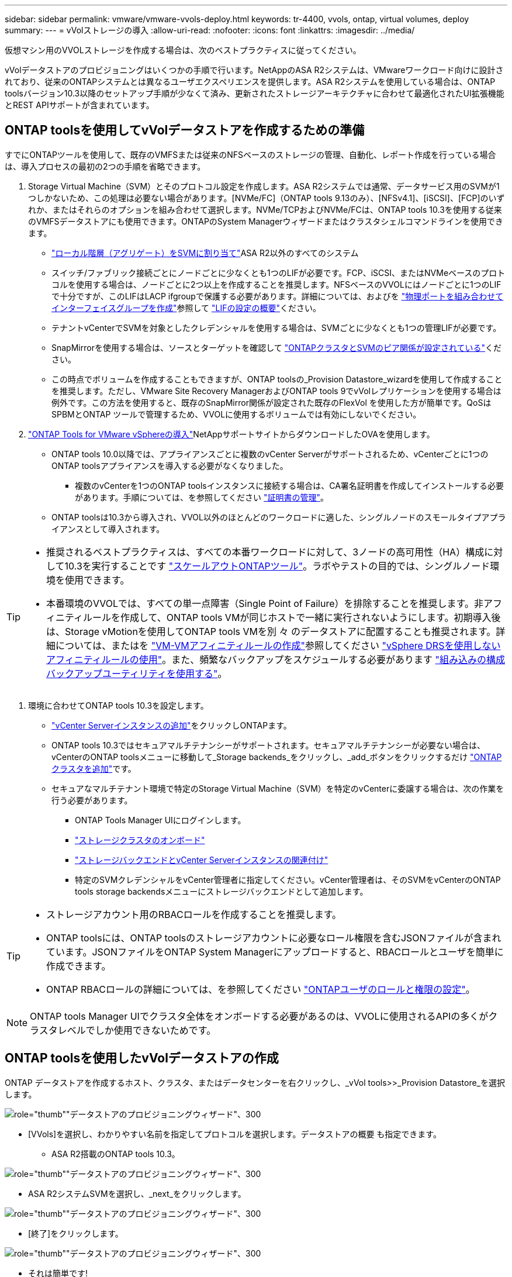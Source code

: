 ---
sidebar: sidebar 
permalink: vmware/vmware-vvols-deploy.html 
keywords: tr-4400, vvols, ontap, virtual volumes, deploy 
summary:  
---
= vVolストレージの導入
:allow-uri-read: 
:nofooter: 
:icons: font
:linkattrs: 
:imagesdir: ../media/


[role="lead"]
仮想マシン用のVVOLストレージを作成する場合は、次のベストプラクティスに従ってください。

vVolデータストアのプロビジョニングはいくつかの手順で行います。NetAppのASA R2システムは、VMwareワークロード向けに設計されており、従来のONTAPシステムとは異なるユーザエクスペリエンスを提供します。ASA R2システムを使用している場合は、ONTAP toolsバージョン10.3以降のセットアップ手順が少なくて済み、更新されたストレージアーキテクチャに合わせて最適化されたUI拡張機能とREST APIサポートが含まれています。



== ONTAP toolsを使用してvVolデータストアを作成するための準備

すでにONTAPツールを使用して、既存のVMFSまたは従来のNFSベースのストレージの管理、自動化、レポート作成を行っている場合は、導入プロセスの最初の2つの手順を省略できます。

. Storage Virtual Machine（SVM）とそのプロトコル設定を作成します。ASA R2システムでは通常、データサービス用のSVMが1つしかないため、この処理は必要ない場合があります。[NVMe/FC]（ONTAP tools 9.13のみ）、[NFSv4.1]、[iSCSI]、[FCP]のいずれか、またはそれらのオプションを組み合わせて選択します。NVMe/TCPおよびNVMe/FCは、ONTAP tools 10.3を使用する従来のVMFSデータストアにも使用できます。ONTAPのSystem Managerウィザードまたはクラスタシェルコマンドラインを使用できます。
+
** https://docs.netapp.com/us-en/ontap/disks-aggregates/assign-aggregates-svms-task.html["ローカル階層（アグリゲート）をSVMに割り当て"]ASA R2以外のすべてのシステム
** スイッチ/ファブリック接続ごとにノードごとに少なくとも1つのLIFが必要です。FCP、iSCSI、またはNVMeベースのプロトコルを使用する場合は、ノードごとに2つ以上を作成することを推奨します。NFSベースのVVOLにはノードごとに1つのLIFで十分ですが、このLIFはLACP ifgroupで保護する必要があります。詳細については、およびを https://docs.netapp.com/us-en/ontap/networking/combine_physical_ports_to_create_interface_groups.html["物理ポートを組み合わせてインターフェイスグループを作成"]参照して https://docs.netapp.com/us-en/ontap/networking/configure_lifs_cluster_administrators_only_overview.html["LIFの設定の概要"]ください。
** テナントvCenterでSVMを対象としたクレデンシャルを使用する場合は、SVMごとに少なくとも1つの管理LIFが必要です。
** SnapMirrorを使用する場合は、ソースとターゲットを確認して https://docs.netapp.com/us-en/ontap/peering/["ONTAPクラスタとSVMのピア関係が設定されている"]ください。
** この時点でボリュームを作成することもできますが、ONTAP toolsの_Provision Datastore_wizardを使用して作成することを推奨します。ただし、VMware Site Recovery ManagerおよびONTAP tools 9でvVolレプリケーションを使用する場合は例外です。この方法を使用すると、既存のSnapMirror関係が設定された既存のFlexVol を使用した方が簡単です。QoSはSPBMとONTAP ツールで管理するため、VVOLに使用するボリュームでは有効にしないでください。


. https://docs.netapp.com/us-en/ontap-tools-vmware-vsphere-10/deploy/ontap-tools-deployment.html["ONTAP Tools for VMware vSphereの導入"]NetAppサポートサイトからダウンロードしたOVAを使用します。
+
** ONTAP tools 10.0以降では、アプライアンスごとに複数のvCenter Serverがサポートされるため、vCenterごとに1つのONTAP toolsアプライアンスを導入する必要がなくなりました。
+
*** 複数のvCenterを1つのONTAP toolsインスタンスに接続する場合は、CA署名証明書を作成してインストールする必要があります。手順については、を参照してください https://docs.netapp.com/us-en/ontap-tools-vmware-vsphere-10/manage/certificate-manage.html["証明書の管理"]。


** ONTAP toolsは10.3から導入され、VVOL以外のほとんどのワークロードに適した、シングルノードのスモールタイプアプライアンスとして導入されます。




[TIP]
====
* 推奨されるベストプラクティスは、すべての本番ワークロードに対して、3ノードの高可用性（HA）構成に対して10.3を実行することです https://docs.netapp.com/us-en/ontap-tools-vmware-vsphere-10/manage/edit-appliance-settings.html["スケールアウトONTAPツール"]。ラボやテストの目的では、シングルノード環境を使用できます。
* 本番環境のVVOLでは、すべての単一点障害（Single Point of Failure）を排除することを推奨します。非アフィニティルールを作成して、ONTAP tools VMが同じホストで一緒に実行されないようにします。初期導入後は、Storage vMotionを使用してONTAP tools VMを別 々 のデータストアに配置することも推奨されます。詳細については、またはを https://techdocs.broadcom.com/us/en/vmware-cis/vsphere/vsphere/8-0/vsphere-resource-management-8-0/using-drs-clusters-to-manage-resources/create-a-vm-vm-affinity-rule.html["VM-VMアフィニティルールの作成"]参照してください https://techdocs.broadcom.com/us/en/vmware-cis/vsphere/vsphere/8-0/vsphere-resource-management-8-0/using-drs-clusters-to-manage-resources/using-affinity-rules-without-vsphere-drs.html["vSphere DRSを使用しないアフィニティルールの使用"]。また、頻繁なバックアップをスケジュールする必要があります https://docs.netapp.com/us-en/ontap-tools-vmware-vsphere-10/manage/enable-backup.html#create-backup-and-download-the-backup-file["組み込みの構成バックアップユーティリティを使用する"]。


====
. 環境に合わせてONTAP tools 10.3を設定します。
+
** https://docs.netapp.com/us-en/ontap-tools-vmware-vsphere-10/configure/add-vcenter.html["vCenter Serverインスタンスの追加"]をクリックしONTAPます。
** ONTAP tools 10.3ではセキュアマルチテナンシーがサポートされます。セキュアマルチテナンシーが必要ない場合は、vCenterのONTAP toolsメニューに移動して_Storage backends_をクリックし、_add_ボタンをクリックするだけ https://docs.netapp.com/us-en/ontap-tools-vmware-vsphere-10/configure/add-storage-backend.html["ONTAPクラスタを追加"]です。
** セキュアなマルチテナント環境で特定のStorage Virtual Machine（SVM）を特定のvCenterに委譲する場合は、次の作業を行う必要があります。
+
*** ONTAP Tools Manager UIにログインします。
*** https://docs.netapp.com/us-en/ontap-tools-vmware-vsphere-10/configure/add-storage-backend.html["ストレージクラスタのオンボード"]
*** https://docs.netapp.com/us-en/ontap-tools-vmware-vsphere-10/configure/associate-storage-backend.html["ストレージバックエンドとvCenter Serverインスタンスの関連付け"]
*** 特定のSVMクレデンシャルをvCenter管理者に指定してください。vCenter管理者は、そのSVMをvCenterのONTAP tools storage backendsメニューにストレージバックエンドとして追加します。






[TIP]
====
* ストレージアカウント用のRBACロールを作成することを推奨します。
* ONTAP toolsには、ONTAP toolsのストレージアカウントに必要なロール権限を含むJSONファイルが含まれています。JSONファイルをONTAP System Managerにアップロードすると、RBACロールとユーザを簡単に作成できます。
* ONTAP RBACロールの詳細については、を参照してください https://docs.netapp.com/us-en/ontap-tools-vmware-vsphere-10/configure/configure-user-role-and-privileges.html#svm-aggregate-mapping-requirements["ONTAPユーザのロールと権限の設定"]。


====

NOTE: ONTAP tools Manager UIでクラスタ全体をオンボードする必要があるのは、VVOLに使用されるAPIの多くがクラスタレベルでしか使用できないためです。



== ONTAP toolsを使用したvVolデータストアの作成

ONTAP データストアを作成するホスト、クラスタ、またはデータセンターを右クリックし、_vVol tools>>_Provision Datastore_を選択します。

image:vvols-deploy-1.png["role=\"thumb\"\"データストアのプロビジョニングウィザード\"、300"]

* [VVols]を選択し、わかりやすい名前を指定してプロトコルを選択します。データストアの概要 も指定できます。
+
** ASA R2搭載のONTAP tools 10.3。




image:vvols-deploy-2.png["role=\"thumb\"\"データストアのプロビジョニングウィザード\"、300"]

* ASA R2システムSVMを選択し、_next_をクリックします。


image:vvols-deploy-3.png["role=\"thumb\"\"データストアのプロビジョニングウィザード\"、300"]

* [終了]をクリックします。


image:vvols-deploy-4.png["role=\"thumb\"\"データストアのプロビジョニングウィザード\"、300"]

* それは簡単です!
+
** ONTAP tools 10.3（ONTAP FAS、AFF、ASA以前のASA R2を使用）


* プロトコルを選択してください


image:vvols-deploy-5.png["role=\"thumb\"\"データストアのプロビジョニングウィザード\"、300"]

* SVMを選択し、_next_をクリックします。


image:vvols-deploy-5a.png["role=\"thumb\"\"データストアのプロビジョニングウィザード\"、300"]

* [_add new volumes_or_use existing volume_]をクリックし、属性を指定します。ONTAP tools 10.3では、複数のボリュームを同時に作成するように要求できます。複数のボリュームを手動で追加して、ONTAPクラスタ全体に分散させることもできます。[次へ]をクリックします。


image:vvols-deploy-6.png["role=\"thumb\"\"データストアのプロビジョニングウィザード\"、300"]

image:vvols-deploy-7.png["role=\"thumb\"\"データストアのプロビジョニングウィザード\"、300"]

* [終了]をクリックします。


image:vvols-deploy-8.png["role=\"thumb\"\"データストアのプロビジョニングウィザード\"、300"]

* 割り当てられているボリュームは、データストアの[Configure]タブのONTAP tools]メニューで確認できます。


image:vvols-deploy-9.png["role=\"thumb\"\"データストアのプロビジョニングウィザード\"、300"]

* vCenter UIの_PoliciesとProfiles_menuからVMストレージポリシーを作成できるようになりました。




== 従来のデータストアからVVOLへのVMの移行

従来のデータストアからvVolデータストアへのVMの移行は、従来のデータストア間でVMを移動するだけです。VMを選択し、[Actions]リストから[Migrate]を選択し、移行タイプとして[_change storage only_]を選択します。プロンプトが表示されたら、vVolデータストアに一致するVMストレージポリシーを選択します。移行コピー処理は、vSphere 6.0以降でSAN VMFSをvVolに移行する場合はオフロードできますが、NAS VMDKからvVolにはオフロードできません。



== ポリシーによるVMの管理

ポリシーベースの管理でストレージのプロビジョニングを自動化するには、目的のストレージ機能に対応するVMストレージポリシーを作成する必要があります。


NOTE: ONTAP tools 10.0以降では、以前のバージョンのようなストレージ機能プロファイルは使用されなくなりました。代わりに、ストレージ機能はVMストレージポリシー自体で直接定義されます。



=== 仮想マシンストレージポリシーを作成しています

仮想マシンストレージポリシーは、Storage I/O ControlやvSphere Encryptionなどのオプション機能を管理するためにvSphereで使用されます。また、VVOLでも使用され、特定のストレージ機能をVMに適用します。ストレージタイプとして「NetApp .clustered.Data.VP.vVol ONTAP」を使用します。ONTAP tools VASA Providerを使用した場合の例については、link：vmware-vvols-ontap.html #ベストプラクティス[ NFS v3経由のVVOLを使用したネットワーク設定例]を参照してください。「NetApp.clustered.Data.ONTAP.VP.VASA10」ストレージのルールは、VVOLベース以外のデータストアで使用します。

作成したストレージポリシーは、新しいVMのプロビジョニングに使用できます。

image:vmware-vvols-deploy-vmsp-01.png["role=\"thumb\"\" ONTAP tools VASA Provider 9.10\"を使用したVMストレージポリシーの作成、300"] image:vmware-vvols-deploy-vmsp-02.png["role=\"thumb\"\" ONTAP tools VASA Provider 9.10\"を使用したVMストレージポリシーの作成、300"] image:vmware-vvols-deploy-vmsp-03.png["role=\"thumb\"\" ONTAP tools VASA Provider 9.10\"を使用したVMストレージポリシーの作成、300"] image:vmware-vvols-deploy-vmsp-04.png["role=\"thumb\"\" ONTAP tools VASA Provider 9.10\"を使用したVMストレージポリシーの作成、300"] image:vmware-vvols-deploy-vmsp-05.png["role=\"thumb\"\" ONTAP tools VASA Provider 9.10\"を使用したVMストレージポリシーの作成、300"] image:vmware-vvols-deploy-vmsp-06.png["role=\"thumb\"\" ONTAP tools VASA Provider 9.10\"を使用したVMストレージポリシーの作成、300"] image:vmware-vvols-deploy-vmsp-07.png["role=\"thumb\"\" ONTAP tools VASA Provider 9.10\"を使用したVMストレージポリシーの作成、300"]



==== ONTAPツールによるパフォーマンス管理

ONTAP toolsは、独自の分散配置アルゴリズムを使用して、統合または従来のASAシステムを使用する最適なFlexVol volume、またはASA R2システムを使用するストレージアベイラビリティゾーン（SAZ）をvVolデータストア内に配置します。配置は、元のストレージとVMストレージポリシーの照合に基づいて行われます。これにより、データストアとバッキングストレージが、指定されたパフォーマンス要件を確実に満たすことができます。

最小IOPSや最大IOPSなどのパフォーマンス機能を変更するには、特定の構成に注意する必要があります。

* *最小IOPSと最大IOPS *はVMポリシーで指定できます。
+
** ポリシー内のIOPSを変更しても、そのIOPSを使用するVMにVMポリシーが再適用されるまで、VVOLのQoSは変更されません。または、目的のIOPSを指定して新しいポリシーを作成し、ターゲットVMに適用することもできます。一般的には、サービス階層ごとに個別のVMストレージポリシーを定義し、VMのVMストレージポリシーを変更することを推奨します。
** ASA、ASA R2、AFF、FASの各パーソナリティでIOPS設定が異なります。[最小]と[最大]のどちらもオールフラッシュシステムで使用できますが、AFF以外のシステムで使用できるのは[最大IOPS]の設定のみです。


* ONTAP toolsは、現在サポートされているバージョンのONTAP に対して、共有されていないQoSポリシーを個別に作成します。そのため、個 々 のVMDKにはそれぞれ独自のIOPSが割り当てられます。




===== VMストレージポリシーを再適用しています

image:vvols-image16.png["role=\"thumb\"\"仮想マシンストレージポリシーの再適用\"、300"]
